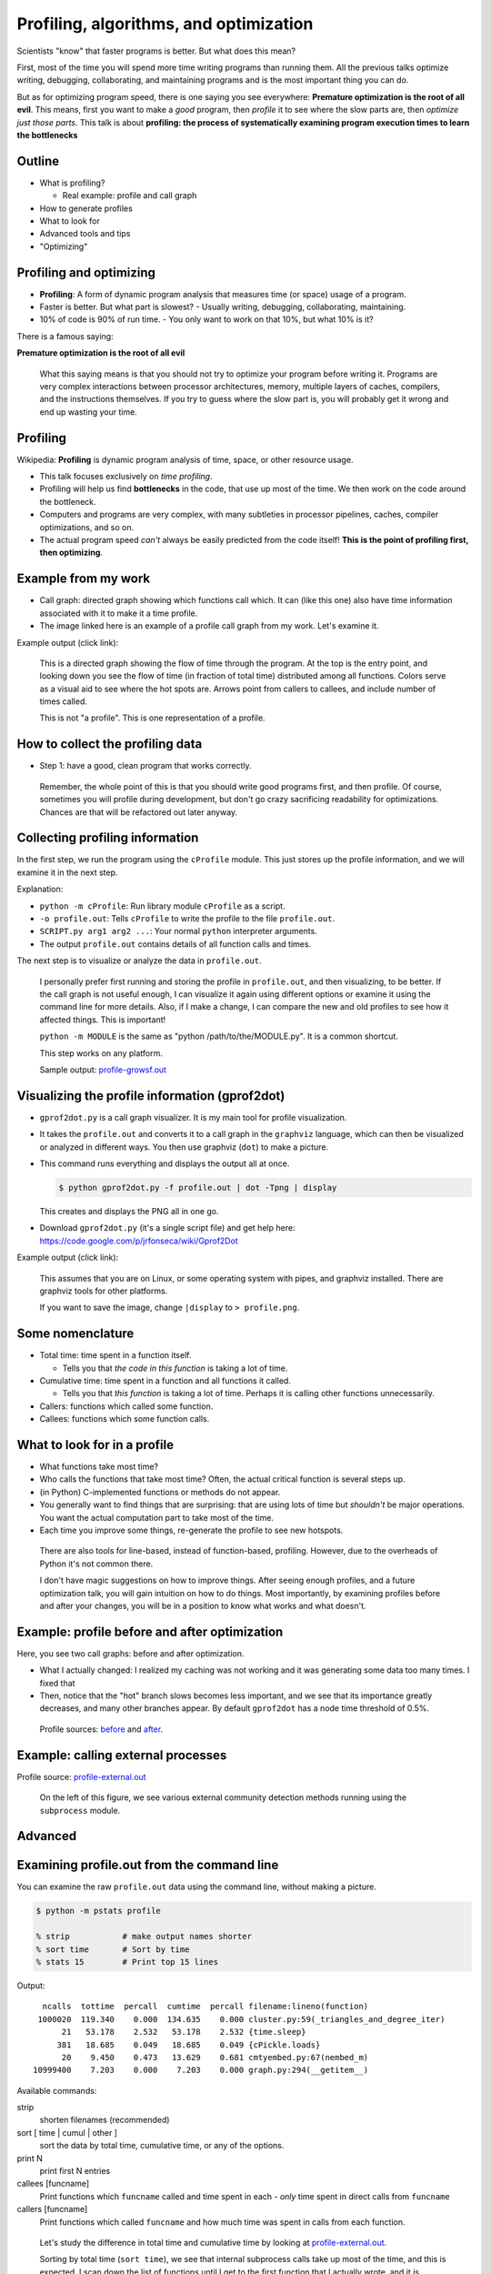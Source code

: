 Profiling, algorithms, and optimization
=======================================


Scientists "know" that faster programs is better.  But what does this
mean?

First, most of the time you will spend more time writing programs than
running them.  All the previous talks optimize writing, debugging,
collaborating, and maintaining programs and is the most important
thing you can do.

But as for optimizing program speed, there is one saying you see
everywhere: **Premature optimization is the root of all evil**.  This
means, first you want to make a *good* program, then *profile* it to
see where the slow parts are, then *optimize just those parts*.  This
talk is about **profiling: the process of systematically examining
program execution times to learn the bottlenecks**





Outline
~~~~~~~

- What is profiling?

  - Real example: profile and call graph

- How to generate profiles

- What to look for

- Advanced tools and tips

- "Optimizing"





Profiling and optimizing
~~~~~~~~~~~~~~~~~~~~~~~~

- **Profiling**: A form of dynamic program analysis that measures time
  (or space) usage of a program.

- Faster is better.  But what part is slowest?
  - Usually writing, debugging, collaborating, maintaining.

- 10% of code is 90% of run time.
  - You only want to work on that 10%, but what 10% is it?

There is a famous saying:

**Premature optimization is the root of all evil**

.. epigraph::

   What this saying means is that you should not try to optimize your
   program before writing it.  Programs are very complex interactions
   between processor architectures, memory, multiple layers of caches,
   compilers, and the instructions themselves.  If you try to guess
   where the slow part is, you will probably get it wrong and end up
   wasting your time.





Profiling
~~~~~~~~~

Wikipedia: **Profiling** is dynamic program analysis of time, space, or
other resource usage.

- This talk focuses exclusively on *time profiling*.

- Profiling will help us find **bottlenecks** in the code, that use up
  most of the time.  We then work on the code around the bottleneck.

- Computers and programs are very complex, with many subtleties in
  processor pipelines, caches, compiler optimizations, and so on.

- The actual program speed *can't* always be easily predicted from
  the code itself!  **This is the point of profiling first, then
  optimizing**.





Example from my work
~~~~~~~~~~~~~~~~~~~~

- Call graph: directed graph showing which functions call which.  It
  can (like this one) also have time information associated with it
  to make it a time profile.

- The image linked here is an example of a profile call graph from my
  work.  Let's examine it.

Example output (click link):

.. image:: profile-growsf-zoom.png
   :alt: Example of gprof2dot profile.  Click for full image.
   :target: profile-growsf.png
   :height: 5cm

.. epigraph::

   This is a directed graph showing the flow of time through the
   program.  At the top is the entry point, and looking down you see
   the flow of time (in fraction of total time) distributed among all
   functions.  Colors serve as a visual aid to see where the hot spots
   are.  Arrows point from callers to callees, and include number of
   times called.

   This is not "a profile".  This is one representation of a profile.





How to collect the profiling data
~~~~~~~~~~~~~~~~~~~~~~~~~~~~~~~~~

- Step 1: have a good, clean program that works correctly.

.. epigraph::

   Remember, the whole point of this is that you should write good
   programs first, and then profile.  Of course, sometimes you will
   profile during development, but don't go crazy sacrificing
   readability for optimizations.  Chances are that will be refactored
   out later anyway.





Collecting profiling information
~~~~~~~~~~~~~~~~~~~~~~~~~~~~~~~~

In the first step, we run the program using the ``cProfile`` module.
This just stores up the profile information, and we will examine it in
the next step.

.. python::

   $ python -m cProfile -o profile.out  SCRIPT.py arg1 arg2 ....

Explanation:

- ``python -m cProfile``: Run library module ``cProfile`` as a script.

- ``-o profile.out``: Tells ``cProfile`` to write the profile to the
  file ``profile.out``.

- ``SCRIPT.py arg1 arg2 ...``: Your normal ``python`` interpreter arguments.

- The output ``profile.out`` contains details of all function calls
  and times.

The next step is to visualize or analyze the data in ``profile.out``.

.. epigraph::

   I personally prefer first running and storing the profile in
   ``profile.out``, and then visualizing, to be better.  If the call
   graph is not useful enough, I can visualize it again using
   different options or examine it using the command line for more
   details.  Also, if I make a change, I can compare the new and old
   profiles to see how it affected things.  This is important!

   ``python -m MODULE`` is the same as "python /path/to/the/MODULE.py".
   It is a common shortcut.

   This step works on any platform.

   Sample output: `profile-growsf.out <./profile-growsf.out>`_





Visualizing the profile information (gprof2dot)
~~~~~~~~~~~~~~~~~~~~~~~~~~~~~~~~~~~~~~~~~~~~~~~

- ``gprof2dot.py`` is a call graph visualizer.  It is my main tool for
  profile visualization.

- It takes the ``profile.out`` and converts it to a call graph in the
  ``graphviz`` language, which can then be visualized or analyzed in
  different ways.  You then use graphviz (``dot``) to make a picture.

- This command runs everything and displays the output all at once.

  .. code:: console

     $ python gprof2dot.py -f profile.out | dot -Tpng | display

  This creates and displays the PNG all in one go.

- Download ``gprof2dot.py`` (it's a single script file) and get help here:
  https://code.google.com/p/jrfonseca/wiki/Gprof2Dot

Example output (click link):

.. image:: profile-growsf-zoom.png
   :alt: Example of gprof2dot profile.  Click for full image.
   :target: profile-growsf.png
   :height: 5cm

.. epigraph::

   This assumes that you are on Linux, or some operating system with
   pipes, and graphviz installed.  There are graphviz tools for other
   platforms.

   If you want to save the image, change ``|display`` to ``> profile.png``.


Some nomenclature
~~~~~~~~~~~~~~~~~

- Total time: time spent in a function itself.

  - Tells you that *the code in this function* is taking a lot of time.

- Cumulative time: time spent in a function and all functions it
  called.

  - Tells you that *this function* is taking a lot of time.  Perhaps
    it is calling other functions unnecessarily.

- Callers: functions which called some function.

- Callees: functions which some function calls.




What to look for in a profile
~~~~~~~~~~~~~~~~~~~~~~~~~~~~~

- What functions take most time?

- Who calls the functions that take most time?  Often, the actual
  critical function is several steps up.

- (in Python) C-implemented functions or methods do not appear.

- You generally want to find things that are surprising: that are
  using lots of time but *shouldn't* be major operations.  You want
  the actual computation part to take most of the time.

- Each time you improve some things, re-generate the profile to see
  new hotspots.

.. epigraph::

   There are also tools for line-based, instead of function-based,
   profiling.  However, due to the overheads of Python it's not common
   there.

   I don't have magic suggestions on how to improve things.  After
   seeing enough profiles, and a future optimization talk, you will
   gain intuition on how to do things.  Most importantly, by examining
   profiles before and after your changes, you will be in a position
   to know what works and what doesn't.





Example: profile before and after optimization
~~~~~~~~~~~~~~~~~~~~~~~~~~~~~~~~~~~~~~~~~~~~~~~

Here, you see two call graphs: before and after optimization.

.. image:: profile-temporal-2-pre.png
   :alt: Call graph before optimizing
   :target: profile-temporal-2-pre.png
   :height: 5cm

.. image:: profile-temporal-2-post.png
   :alt: Call graph after optimizing
   :target: profile-temporal-2-post.png
   :height: 5cm

- What I actually changed: I realized my caching was not working and
  it was generating some data too many times.  I fixed that

- Then,  notice that the "hot" branch slows becomes less important, and we
  see that its importance greatly decreases, and many other branches
  appear.  By default ``gprof2dot`` has a node time threshold of 0.5%.

.. epigraph::

   Profile sources: `before <profile-temporal-2-pre.prof>`_ and `after
   <profile-temporal-2-post.prof>`_.





Example: calling external processes
~~~~~~~~~~~~~~~~~~~~~~~~~~~~~~~~~~~

.. image:: profile-external.png
   :alt: Call graph after optimizing
   :target: profile-external.png
   :height: 5cm

Profile source: `profile-external.out <profile-external.out>`_

.. epigraph::

   On the left of this figure, we see various external community
   detection methods running using the ``subprocess`` module.





Advanced
~~~~~~~~





Examining profile.out from the command line
~~~~~~~~~~~~~~~~~~~~~~~~~~~~~~~~~~~~~~~~~~~

You can examine the raw ``profile.out`` data using the command line,
without making a picture.

.. code:: console::

   $ python -m pstats profile

   % strip           # make output names shorter
   % sort time       # Sort by time
   % stats 15        # Print top 15 lines

Output::

   ncalls  tottime  percall  cumtime  percall filename:lineno(function)
  1000020  119.340    0.000  134.635    0.000 cluster.py:59(_triangles_and_degree_iter)
       21   53.178    2.532   53.178    2.532 {time.sleep}
      381   18.685    0.049   18.685    0.049 {cPickle.loads}
       20    9.450    0.473   13.629    0.681 cmtyembed.py:67(nembed_m)
 10999400    7.203    0.000    7.203    0.000 graph.py:294(__getitem__)



Available commands:

strip
    shorten filenames (recommended)
sort [ time | cumul | other ]
    sort the data by total time, cumulative time, or any of the options.
print N
    print first N entries
callees [funcname]
    Print functions which ``funcname`` called and time spent in each -
    *only* time spent in direct calls from ``funcname``

callers [funcname]
    Print functions which called ``funcname`` and how much time was
    spent in calls from each function.


.. epigraph::

   Let's study the difference in total time and cumulative time by
   looking at `profile-external.out <profile-external.out>`_.

   Sorting by total time (``sort time``), we see that internal
   subprocess calls take up most of the time, and this is expected.  I
   scan down the list of functions until I get to the first function
   that I actually wrote, and it is ``run_louvain``.  I see that this
   takes up only 9 seconds out of 803 total seconds.  So I consider
   this program to be written well enough, since I can't change
   subprocess (perhaps I could call the program in a way that doesn't
   read in data, but I don't want to do that now.)

   ::

         ncalls  tottime  percall  cumtime  percall filename:lineno(function)
           6565  803.707    0.122  803.707    0.122 {posix.waitpid}
           6565   61.486    0.009   61.486    0.009 {posix.read}
           6565   40.397    0.006   40.397    0.006 {posix.fork}
          19726   31.600    0.002   31.600    0.002 {open}
          36865    9.419    0.000    9.419    0.000 {posix.access}
           5050    9.411    0.002  134.704    0.027 algorithms.py:1136(run_louvain)
          13022    6.612    0.001    6.612    0.001 {posix.remove}
           2534    5.746    0.002    5.746    0.002 {method 'close' of 'file' objects}
              5    5.569    1.114 1050.805  210.161 p1-data.py:21(run)
        2987405    5.558    0.000    5.558    0.000 misc.py:31(is_string_like)
           5050    4.332    0.001   14.017    0.003 algorithms.py:1183(read_cmtys_and_return)
          18622    3.723    0.000    3.723    0.000 {posix.lstat}
           1515    3.401    0.002  991.595    0.655 algorithms.py:134(__init__)
      2820992/1515    2.968    0.000    7.946    0.005 copy.py:145(deepcopy)
        1895261    2.957    0.000    6.497    0.000 pajek.py:215(make_qstr)


   Now, let's sort it by cumulative time (``sort cumul``).  You see that the ``<module>`` takes up all the time, as you expect.

   ::

      ncalls  tottime  percall  cumtime  percall filename:lineno(function)
           1    0.184    0.184 1051.619 1051.619 p1-data.py:1(<module>)
           5    5.569    1.114 1050.805  210.161 p1-data.py:21(run)
        1515    3.401    0.002  991.595    0.655 algorithms.py:134(__init__)
        6565    1.226    0.000  927.022    0.141 algorithms.py:327(call_process)
        6565    0.279    0.000  908.277    0.138 subprocess.py:485(call)
       13130    0.119    0.000  865.313    0.066 subprocess.py:475(_eintr_retry_call)
        6565    0.126    0.000  803.927    0.122 subprocess.py:1286(wait)
        6565  803.707    0.122  803.707    0.122 {posix.waitpid}
         505    0.985    0.002  771.701    1.528 algorithms.py:765(run)
         505    1.059    0.002  149.446    0.296 algorithms.py:1118(run)
        5050    9.411    0.002  134.704    0.027 algorithms.py:1136(run_louvain)
        6565    0.230    0.000  103.976    0.016 subprocess.py:619(__init__)
        6565    1.258    0.000  103.684    0.016 subprocess.py:1111(_execute_child)
        6565   61.486    0.009   61.486    0.009 {posix.read}
        6565   40.397    0.006   40.397    0.006 {posix.fork}



   I just know what files most of these functions are in.  If you see
   a file name that you don't recognize, like misc.py, restart the
   profile browser and don't run ``strip`` and you will see full file
   names.

   References:

    - https://docs.python.org/2/library/profile.html
    - Better tutorial: ???





Profile C code
~~~~~~~~~~~~~~

Any decent language will have profiling facilities.  For C:

- Compile with ``gcc -pg``

  - This compiles the code to output profiling data when run (adds hooks
    for profiling)

  - Different compilers can have different options.

- Run the program as normal

  - You will then find a file ``gmon.out`` with the profiling data.

- View it with ``gprof``: ``gprof a.out gmon.out``.  The interface is
  like the Python command-line profiling.

.. epigraph::

   C code must be compiled with profile support, and then it
   automatically appears when you run it, unlike Python where you run
   it differently to invoke the profiling hooks.

   C (and other compatible compiled codes), in general, has a whole
   lot more instrumentation capabilities.





gprof example profile output (C code)
~~~~~~~~~~~~~~~~~~~~~~~~~~~~~~~~~~~~~

.. pyinc:: c c-profiling.c

Output::

    %   cumulative   self              self     total
   time   seconds   seconds    calls  us/call  us/call  name
  101.15      0.62     0.62    30000    20.57    20.57  y
    0.00      0.62     0.00    10000     0.00    41.13  f

% time
  Self explanatory, fraction of time in this function.

self seconds
  Seconds spent in this functions code.

total seconds
  Seconds spent in a function *and functions called by this function*.

.. epigraph::

   As we can see, this is pretty similar to the output from the
   ``pstats`` command line browser.  You can also use ``gprof2dot`` on
   ``gmon.out``, as well as lots of other tools.





Stochastic vs deterministic profiling
~~~~~~~~~~~~~~~~~~~~~~~~~~~~~~~~~~~~~

- **Deterministic profiling**: Trace every function execution and
  return and record all times.

  - Introduces overhead in *every* function call.

  - More accurate in that it records every function call.

- **Statistical profiling**: At random intervals, record the program's
  call stack.

  - Less overhead in the execution.

  - More accurate in that it won't affect the runtime so much.

  - ``oprofile`` is a suite (with Linux kernel module) that can do
    this on already running code (C only).

.. epigraph::

   Everything in this talk uses deterministic profiling, and probably
   it is the main thing you will use.  However, you should know that
   there is a wide variety of techniques behind profiling, including
   some serious tools for dynamic program analysis.  If you ever have
   a program with mainly small, fast function calls, consider
   stochastic profiling.





Profiling from the Python shell (and ipython)
~~~~~~~~~~~~~~~~~~~~~~~~~~~~~~~~~~~~~~~~~~~~~

To profile something from the Python shell, or only one function
within a program:

.. code::

   import cProfile
   cProfile.run('func()', 'filename.out')

- Stores pstats output in ``filename.out`` for examination in other
  programs.  Leave off filename argument to just print it.

IPython has a shortcut for running this.  I would usually save it to
another file and visualize with ``gprof2dot.py``.

.. code::

   %prun [-s sort-key] [-D filename.out] [statement]

- Prints a profile to the screen.  With -D, save the standard pstats
  output for visualization in gprof2dot or other programs.

.. epigraph::

   These tools can make and print the text-based profile all in one
   go.  Perhaps that is useful sometimes from the command line for
   quick things.  For big things, I'd generally prefer to make and
   save to a file for further analysis.





Other profiling tools
~~~~~~~~~~~~~~~~~~~~~

- pycallgraph (produces .png directly from running program)

- ``runsnakerun``: simple area-based view, for Python.

- ``oprofile`` - system-wide statistical profiler.

- Memory profiling in Python: Meliae: https://launchpad.net/meliae

.. epigraph::

   ``oprofile`` is a neat kernel-based profiler.  It can profile
   everything on your system, and make line-based profiles.  (Example
   `line profile <oprofile_annotate_APM>`_ and `summary report
   <oprofile_report_APM>`_)

   Memory profiling is tricky in Python.  Since objects have shared
   ownership, you can't tie them to specific locations in code so
   easily.  I have rarely needed to use memory profiling in Python.





How to use your profile: Actually optimizing your code
~~~~~~~~~~~~~~~~~~~~~~~~~~~~~~~~~~~~~~~~~~~~~~~~~~~~~~

- This tutorial does *not* talk about optimizing, the process of actually
  making these things go faster (that's a future tutorial!).

- Rough suggestions:

  - Try different methods for calculating stuff.

  - Add a caching layer to save computing things over and over.  Use
    dictionaries well.

  - Algorithmic improvements (future talk).  If possible, it's best to
    replace, not rewrite, these parts.

  - Move just the slow part to C.

- There are some optimization resources at the end of this talk.





Conclusions
~~~~~~~~~~~

- Premature optimization is the root of all evil.

- Profile before you optimize.

- Call graphs represent the flow of time through your program.

- This talk does *not* talk about optimizing itself.





Resources
~~~~~~~~~

- Profiling in general

  - https://en.wikipedia.org/wiki/Profiling_%28computer_programming%29

- Python tools

  - http://docs.python.org/2/library/profile.html

  - https://code.google.com/p/jrfonseca/wiki/Gprof2Dot (also has
    instructions for other languages)

  - http://www.vrplumber.com/programming/runsnakerun/

- Optimization of Python

  - https://wiki.python.org/moin/PythonSpeed

  - https://wiki.python.org/moin/PythonSpeed/PerformanceTips

  - https://wiki.python.org/moin/TimeComplexity

  - http://wiki.scipy.org/PerformancePython - moving slow parts into numpy/C

- Other tools/languages

  - gprof: http://www.cs.utah.edu/dept/old/texinfo/as/gprof.html

  - Valgrind (huge dynamic program analysis tool): http://valgrind.org/
